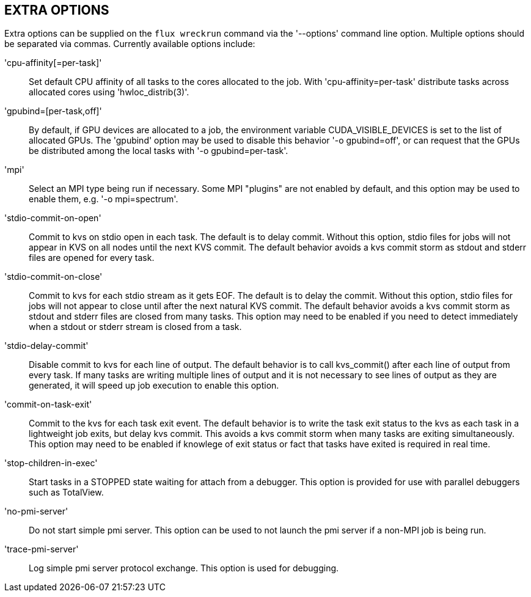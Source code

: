 EXTRA OPTIONS
-------------
[[extra-options]]

Extra options can be supplied on the `flux wreckrun` command via the
'--options' command line option. Multiple options should be separated
via commas. Currently available options include:

'cpu-affinity[=per-task]'::
	Set default CPU affinity of all tasks to the cores allocated
        to the job. With 'cpu-affinity=per-task' distribute tasks
        across allocated cores using 'hwloc_distrib(3)'.

'gpubind=[per-task,off]'::
	By default, if GPU devices are allocated to a job, the environment
	variable CUDA_VISIBLE_DEVICES is set to the list of allocated
	GPUs. The 'gpubind' option may be used to disable this behavior
	'-o gpubind=off', or can request that the GPUs be distributed
	among the local tasks with '-o gpubind=per-task'.

'mpi'::
	Select an MPI type being run if necessary. Some MPI "plugins"
	are not enabled by default, and this option may be used to
	enable them, e.g. '-o mpi=spectrum'.

'stdio-commit-on-open'::
	Commit to kvs on stdio open in each task. The default is to
	delay commit. Without this option, stdio files for jobs will
	not appear in KVS on all nodes until the next KVS commit.
	The default behavior avoids a kvs commit storm as stdout and
	stderr files are opened for every task.

'stdio-commit-on-close'::
	Commit to kvs for each stdio stream as it gets EOF. The default
	is to delay the commit. Without this option, stdio files for
	jobs will not appear to close until after the next natural
	KVS commit. The default behavior avoids a kvs commit storm
	as stdout and stderr files are closed from many tasks. This
	option may need to be enabled if you need to detect immediately
	when a stdout or stderr stream is closed from a task.

'stdio-delay-commit'::
	Disable commit to kvs for each line of output. The default
	behavior is to call kvs_commit() after each line of output
	from every task. If many tasks are writing multiple lines
	of output and it is not necessary to see lines of output
	as they are generated, it will speed up job execution to
	enable this option.

'commit-on-task-exit'::
	Commit to the kvs for each task exit event. The default behavior
	is to write the task exit status to the kvs as each task in
	a lightweight job exits, but delay kvs commit. This avoids
	a kvs commit storm when many tasks are exiting simultaneously.
	This option may need to be enabled if knowlege of exit status or
	fact that tasks have exited is required in real time.

'stop-children-in-exec'::
	Start tasks in a STOPPED state waiting for attach from a
	debugger. This option is provided for use with parallel
	debuggers such as TotalView.

'no-pmi-server'::
        Do not start simple pmi server.  This option can be used to
        not launch the pmi server if a non-MPI job is being run.

'trace-pmi-server'::
        Log simple pmi server protocol exchange.  This option is used
        for debugging.
